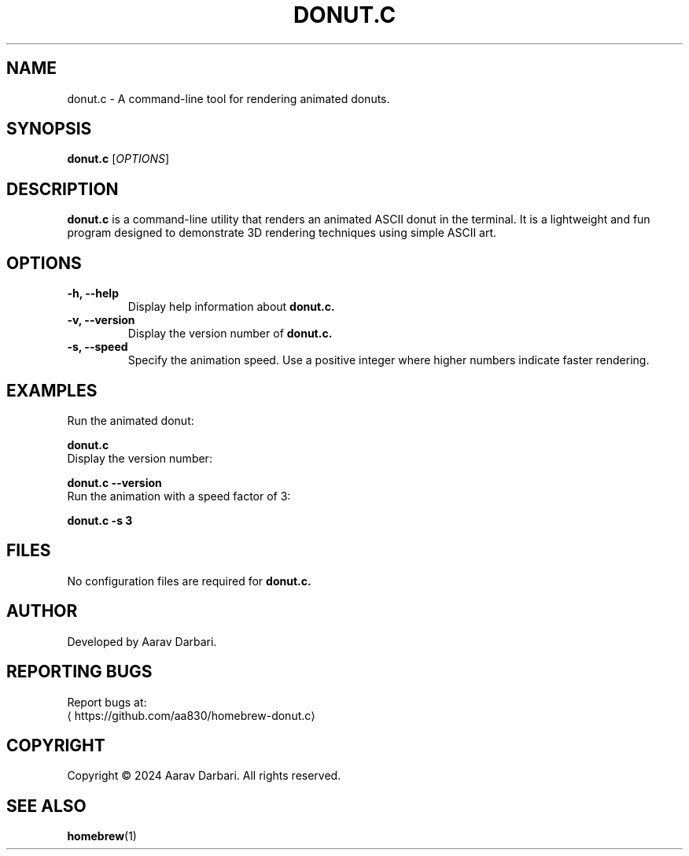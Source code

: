 .TH DONUT.C 1 "November 2024" "Version 0.1a" "User Commands"
.SH NAME
donut.c \- A command-line tool for rendering animated donuts.

.SH SYNOPSIS
.B donut.c
[\fIOPTIONS\fR]

.SH DESCRIPTION
.B donut.c
is a command-line utility that renders an animated ASCII donut in the terminal. It is a lightweight and fun program designed to demonstrate 3D rendering techniques using simple ASCII art.

.SH OPTIONS
.TP
.B \-h, \-\-help
Display help information about
.B donut.c.
.TP
.B \-v, \-\-version
Display the version number of
.B donut.c.
.TP
.B \-s, \-\-speed
Specify the animation speed. Use a positive integer where higher numbers indicate faster rendering.

.SH EXAMPLES
.TP
Run the animated donut:
.PP
.nf
.B donut.c
.fi
.TP
Display the version number:
.PP
.nf
.B donut.c \-\-version
.fi
.TP
Run the animation with a speed factor of 3:
.PP
.nf
.B donut.c \-s 3
.fi

.SH FILES
.PP
No configuration files are required for
.B donut.c.

.SH AUTHOR
.PP
Developed by Aarav Darbari.

.SH REPORTING BUGS
.PP
Report bugs at: 
.br
\[la]https://github.com/aa830/homebrew-donut.c\[ra]

.SH COPYRIGHT
.PP
Copyright © 2024 Aarav Darbari. All rights reserved.

.SH SEE ALSO
.BR homebrew (1)

